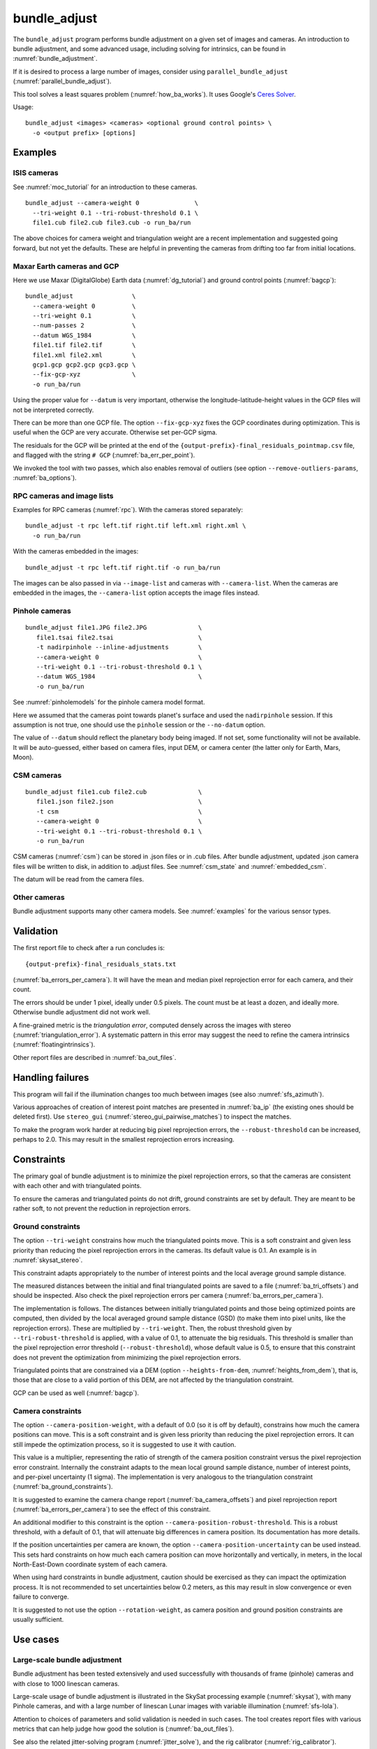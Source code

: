 .. _bundle_adjust:

bundle_adjust
-------------

The ``bundle_adjust`` program performs bundle adjustment on a given
set of images and cameras. An introduction to bundle adjustment, and
some advanced usage, including solving for intrinsics, can be found in
:numref:`bundle_adjustment`. 

If it is desired to process a large number of images, consider using
``parallel_bundle_adjust`` (:numref:`parallel_bundle_adjust`).

This tool solves a least squares problem (:numref:`how_ba_works`). It
uses Google's `Ceres Solver <http://ceres-solver.org/>`_.

Usage::

     bundle_adjust <images> <cameras> <optional ground control points> \
       -o <output prefix> [options]

.. _ba_examples:

Examples
~~~~~~~~

ISIS cameras 
^^^^^^^^^^^^

See :numref:`moc_tutorial` for an introduction to these cameras.

::

     bundle_adjust --camera-weight 0               \
       --tri-weight 0.1 --tri-robust-threshold 0.1 \
       file1.cub file2.cub file3.cub -o run_ba/run

The above choices for camera weight and triangulation weight are a recent
implementation and suggested going forward, but not yet the defaults. These are
helpful in preventing the cameras from drifting too far from initial locations.

.. _maxar_gcp:

Maxar Earth cameras and GCP
^^^^^^^^^^^^^^^^^^^^^^^^^^^

Here we use Maxar (DigitalGlobe) Earth data (:numref:`dg_tutorial`) and ground
control points (:numref:`bagcp`)::

    bundle_adjust                \
      --camera-weight 0          \
      --tri-weight 0.1           \
      --num-passes 2             \
      --datum WGS_1984           \
      file1.tif file2.tif        \
      file1.xml file2.xml        \
      gcp1.gcp gcp2.gcp gcp3.gcp \
      --fix-gcp-xyz              \
      -o run_ba/run 

Using the proper value for ``--datum`` is very important, otherwise the
longitude-latitude-height values in the GCP files will not be interpreted
correctly.

There can be more than one GCP file. The option ``--fix-gcp-xyz`` fixes the GCP
coordinates during optimization. This is useful when the GCP are very accurate.
Otherwise set per-GCP sigma.

The residuals for the GCP will be printed at the end of the
``{output-prefix}-final_residuals_pointmap.csv`` file,
and flagged with the string ``# GCP`` (:numref:`ba_err_per_point`).

We invoked the tool with two passes, which also enables removal
of outliers (see option ``--remove-outliers-params``, :numref:`ba_options`).

RPC cameras and image lists
^^^^^^^^^^^^^^^^^^^^^^^^^^^

Examples for RPC cameras (:numref:`rpc`). With the cameras stored separately::

    bundle_adjust -t rpc left.tif right.tif left.xml right.xml \
      -o run_ba/run

With the cameras embedded in the images::

    bundle_adjust -t rpc left.tif right.tif -o run_ba/run

The images can be also passed in via ``--image-list`` and cameras with 
``--camera-list``. When the cameras are embedded in the images, the
``--camera-list`` option accepts the image files instead.

Pinhole cameras
^^^^^^^^^^^^^^^

::

     bundle_adjust file1.JPG file2.JPG              \
        file1.tsai file2.tsai                       \
        -t nadirpinhole --inline-adjustments        \
        --camera-weight 0                           \
        --tri-weight 0.1 --tri-robust-threshold 0.1 \
        --datum WGS_1984                            \
        -o run_ba/run

See :numref:`pinholemodels` for the pinhole camera model format.

Here we assumed that the cameras point towards planet's surface and used the
``nadirpinhole`` session. If this assumption is not true, one should use the
``pinhole`` session or the ``--no-datum`` option.

The value of ``--datum`` should reflect the planetary body being imaged. If not
set, some functionality will not be available. It will be auto-guessed, either
based on camera files, input DEM, or camera center (the latter only for Earth,
Mars, Moon).

CSM cameras
^^^^^^^^^^^

::

     bundle_adjust file1.cub file2.cub              \
        file1.json file2.json                       \
        -t csm                                      \
        --camera-weight 0                           \
        --tri-weight 0.1 --tri-robust-threshold 0.1 \
        -o run_ba/run

CSM cameras (:numref:`csm`) can be stored in .json files or in .cub files. After
bundle adjustment, updated .json camera files will be written to disk, in
addition to .adjust files. See :numref:`csm_state` and :numref:`embedded_csm`.

The datum will be read from the camera files.

Other cameras
^^^^^^^^^^^^^

Bundle adjustment supports many other camera models. See :numref:`examples`
for the various sensor types.

.. _ba_validation:

Validation
~~~~~~~~~~

The first report file to check after a run concludes is::

    {output-prefix}-final_residuals_stats.txt

(:numref:`ba_errors_per_camera`). It will have the mean and median pixel
reprojection error for each camera, and their count.

The errors should be under 1 pixel, ideally under 0.5 pixels. The count must
be at least a dozen, and ideally more. Otherwise bundle adjustment did
not work well. 

A fine-grained metric is the *triangulation error*, computed densely across the
images with stereo (:numref:`triangulation_error`). A systematic pattern in this
error may suggest the need to refine the camera intrinsics
(:numref:`floatingintrinsics`).

Other report files are described in :numref:`ba_out_files`.

Handling failures
~~~~~~~~~~~~~~~~~

This program will fail if the illumination changes too much between images (see
also :numref:`sfs_azimuth`).

Various approaches of creation of interest point matches are presented in 
:numref:`ba_ip` (the existing ones should be deleted first). Use ``stereo_gui``
(:numref:`stereo_gui_pairwise_matches`) to inspect the matches.

To make the program work harder at reducing big pixel reprojection errors, the
``--robust-threshold`` can be increased, perhaps to 2.0. This may result in the 
smallest reprojection errors increasing. 

.. _ba_constraints:

Constraints
~~~~~~~~~~~

The primary goal of bundle adjustment is to minimize the pixel reprojection
errors, so that the cameras are consistent with each other and with triangulated
points. 

To ensure the cameras and triangulated points do not drift, ground constraints
are set by default. They are meant to be rather soft, to not prevent the
reduction in reprojection errors.

.. _ba_ground_constraints:

Ground constraints
^^^^^^^^^^^^^^^^^^

The option ``--tri-weight`` constrains how much the triangulated points move.
This is a soft constraint and given less priority than reducing the pixel
reprojection errors in the cameras. Its default value is 0.1. An example is in
:numref:`skysat_stereo`.

This constraint adapts appropriately to the number of interest points and the
local average ground sample distance.

The measured distances between the initial and final triangulated points are
saved to a file (:numref:`ba_tri_offsets`) and should be inspected. Also check
the pixel reprojection errors per camera (:numref:`ba_errors_per_camera`).

The implementation is follows. The distances between initially triangulated
points and those being optimized points are computed, then divided by the local
averaged ground sample distance (GSD) (to make them into pixel units, like the
reprojection errors). These are multiplied by ``--tri-weight``. Then, the robust
threshold given by ``--tri-robust-threshold`` is applied, with a value of 0.1,
to attenuate the big residuals. This threshold is smaller than the pixel
reprojection error threshold (``--robust-threshold``), whose default value is
0.5, to ensure that this constraint does not prevent the optimization from
minimizing the pixel reprojection errors.

Triangulated points that are constrained via a DEM (option
``--heights-from-dem``, :numref:`heights_from_dem`), that is, those that are
close to a valid portion of this DEM, are not affected by the triangulation
constraint.

GCP can be used as well (:numref:`bagcp`).

.. _ba_cam_constraints:

Camera constraints
^^^^^^^^^^^^^^^^^^

The option ``--camera-position-weight``, with a  default of 0.0 (so it is off by
default), constrains how much the camera positions can move. This is a soft
constraint and is given less priority than reducing the pixel reprojection
errors. It can still impede the optimization process, so it is suggested to
use it with caution.

This value is a multiplier, representing the ratio of strength of the camera
position constraint versus the pixel reprojection error constraint. Internally
the constraint adapts to the mean local ground sample distance, number of
interest points, and per-pixel uncertainty (1 sigma). The implementation is very
analogous to the triangulation constraint (:numref:`ba_ground_constraints`).

It is suggested to examine the camera change report
(:numref:`ba_camera_offsets`) and pixel reprojection report
(:numref:`ba_errors_per_camera`) to see the effect of this constraint. 

An additional modifier to this constraint is the option
``--camera-position-robust-threshold``. This is a robust threshold, with a
default of 0.1, that will attenuate big differences in camera position. Its
documentation has more details. 
 
If the position uncertainties per camera are known, the option
``--camera-position-uncertainty`` can be used instead. This sets hard
constraints on how much each camera position can move horizontally and
vertically, in meters, in the local North-East-Down coordinate system of each
camera. 

When using hard constraints in bundle adjustment, caution should be exercised as
they can impact the optimization process. It is not recommended to set
uncertainties below 0.2 meters, as this may result in slow convergence or even
failure to converge.

It is suggested to not use the option ``--rotation-weight``, as camera position
and ground position constraints are usually sufficient.

Use cases
~~~~~~~~~

Large-scale bundle adjustment
^^^^^^^^^^^^^^^^^^^^^^^^^^^^^

Bundle adjustment has been tested extensively and used successfully with
thousands of frame (pinhole) cameras and with close to 1000 linescan cameras. 

Large-scale usage of bundle adjustment is illustrated in the SkySat
processing example (:numref:`skysat`), with many Pinhole cameras, and
with a large number of linescan Lunar images with variable illumination
(:numref:`sfs-lola`). 

Attention to choices of parameters and solid validation is needed in
such cases. The tool creates report files with various metrics
that can help judge how good the solution is (:numref:`ba_out_files`).

See also the related jitter-solving program (:numref:`jitter_solve`),
and the rig calibrator (:numref:`rig_calibrator`).

Solving for intrinsics
^^^^^^^^^^^^^^^^^^^^^^

See :numref:`bundle_adjustment` for how to solve for intrinsics. In particular,
see :numref:`kaguya_ba` for the case when there exist several
sensors, each with its own intrinsics parameters.

.. _ba_ip:

Well-distributed interest points
^^^^^^^^^^^^^^^^^^^^^^^^^^^^^^^^

When different parts of the image have different properties, such as rock vs snow,
additional work may be needed to ensure interest points are created somewhat
uniformly. For that, use the option ``--matches-per-tile``::

    bundle_adjust image1.tif image2.tif       \
        image1.tsai image2.tsai               \
        --ip-per-tile 300                     \
        --matches-per-tile 100                \
        --max-pairwise-matches 20000          \
        --camera-weight 0 --tri-weight 0.1    \
        --remove-outliers-params '75 3 10 10' \
        -o run_ba/run 

For very large images, the number of interest points and matches per tile (whose
size is 1024 pixels on the side) should be decreased from the above. 

If the images have very different perspectives, it is suggested to create the
interest points based on mapprojected images (:numref:`mapip`.)

Uniformly distributed interest points can be produced from stereo disparity.

See :numref:`custom_ip` for more details.

Controlling where interest points are placed
^^^^^^^^^^^^^^^^^^^^^^^^^^^^^^^^^^^^^^^^^^^^

A custom image or mask can be used to define a region where interest points
are created (:numref:`limit_ip`). 

Using mapprojected images
^^^^^^^^^^^^^^^^^^^^^^^^^

For images that have very large variation in elevation, it is suggested to use
bundle adjustment with the option ``--mapprojected-data`` for creating interest
point matches. An example is given in :numref:`mapip`.

Use of the results
~~~~~~~~~~~~~~~~~~

This program will write the adjustments to the cameras as ``*.adjust``
files starting with the specified output prefix
(:numref:`adjust_files`). In order for ``stereo`` to use the adjusted
cameras, it should be passed this output prefix via the option
``--bundle-adjust-prefix``. For example::

     stereo file1.cub file2.cub run_stereo/run \
       --bundle-adjust-prefix run_ba/run

The same option can be used with mapprojection (this example has the
cameras in .xml format)::

     mapproject input-DEM.tif image.tif camera.xml mapped_image.tif \
       --bundle-adjust-prefix run_ba/run

If the ``--inline-adjustments`` option is used, no separate adjustments
will be written, rather, the tool will save to disk copies of the input
cameras with adjustments already applied to them. These output cameras
can then be passed directly to stereo::

     stereo file1.JPG file2.JPG run_ba/run-file1.tsai \
       run_ba/run-file2.tsai run_stereo/run

When cameras are of CSM type (:numref:`csm`), self-contained optimized cameras
will be written to disk (:numref:`csm_state`). These can also be appended to the
.cub files (:numref:`embedded_csm`).

Camera adjustments and applying a transform
~~~~~~~~~~~~~~~~~~~~~~~~~~~~~~~~~~~~~~~~~~~

The ``bundle_adjust`` program can read camera adjustments from a previous run,
via ``--input-adjustments-prefix string``. Their format is described in
:numref:`adjust_files`. 

It can also apply to the input cameras a transform as output by ``pc_align``,
via ``--initial-transform string``. This is useful if a DEM produced by ASP was
aligned to a ground truth, and it is desired to apply the same alignment to the
cameras that were used to create that DEM. 

The initial transform can have a rotation, translation, and scale, and it is
applied after the input adjustments are read, if those are present. An example
is shown in (:numref:`ba_pc_align`). 

.. _how_ba_works:

How bundle adjustment works
~~~~~~~~~~~~~~~~~~~~~~~~~~~

Features are matched across images. Rays are cast though matching
features using the cameras, and triangulation happens, creating
points on the ground. More than two rays can meet at one triangulated
point, if a feature was successfully identified in more than two
images. The triangulated point is projected back in the cameras. The
sum of squares of differences (also called residuals) between the
pixel coordinates of the features and the locations where the
projections in the cameras occur is minimized. To not let outliers
dominate, a robust "loss" function is applied to each error term to
attenuate the residuals if they are too big. 
See the `Google Ceres <http://ceres-solver.org/nnls_modeling.html>`_
documentation on robust cost functions.

The option ``--cost-function`` controls the type of loss function, and
``--robust-threshold`` option is used to decide at which value of the
residuals the attenuation starts to work. The option
``--min-triangulation-angle`` is used to eliminate triangulated points
for which all the rays converging to it are too close to being
parallel. Such rays make the problem less well-behaved. The option
``--remove-outliers-params`` is used to filter outliers if more than
one optimization pass is used. See :numref:`ba_options` for more
options. See :numref:`bundle_adjustment` for a longer explanation.

The variables of optimization are the camera positions and orientations, and the
triangulated points on the ground. The intrinsics can be optimized as well,
either as a single set for all cameras or individually
(:numref:`floatingintrinsics`), or per group of cameras (:numref:`kaguya_ba`).

Triangulated points can be constrained via ``--tri-weight``
(:numref:`ba_ground_constraints`) or ``--heights-from-dem``
(:numref:`heights_from_dem`). The camera positions can be constrained as well
(:numref:`ba_cam_constraints`).

Ground control points can be employed to incorporate measurements as part of the
constraints (:numref:`bagcp`).

.. _bagcp:

Ground control points
~~~~~~~~~~~~~~~~~~~~~

Ground control points consist of known points on the ground, together with their
pixel locations in one or more images. Their use is to refine, initialize, or
transform to desired coordinates the camera poses (:numref:`ba_use_gcp`).

GCP can be created with ``stereo_gui`` (:numref:`creatinggcp`), ``gcp_gen``
(:numref:`gcp_gen`),  and ``dem2gcp`` (:numref:`dem2gcp`).

File format
^^^^^^^^^^^

A GCP file must end with a ``.gcp`` extension, and contain one ground
control point per line. Each line must have the following fields:

-  ground control point id (integer)

-  latitude (in degrees)

-  longitude (in degrees)

-  height above datum (in meters), with the datum itself specified
   separately, via ``--datum``

-  :math:`x, y, z` standard deviations (*sigma* values, three positive floating
   point numbers, smaller values suggest more reliable measurements, measured in
   meters)

On the same line, for each image in which the ground control point is
visible there should be:

-  image file name

-  column index in image (float, starting from 0)

-  row index in image (float, starting from 0)

-  column and row standard deviations (also called *sigma* values, two positive
   floating point numbers, smaller values suggest more reliable measurements, in
   units of pixel)

The fields can be separated by spaces or commas. Here is a sample
representation of a ground control point measurement::

   5 23.7 160.1 427.1 1.0 1.0 1.0 image1.tif 124.5 19.7 1.0 1.0 image2.tif 254.3 73.9 1.0 1.0

.. _ba_use_gcp:

Uses of GCP
^^^^^^^^^^^

One or more ``.gcp`` files can be passed to ``bundle_adjust`` as shown in
:numref:`ba_examples`, together with one or more images and cameras, to refine the
camera poses.  The option ``--datum`` must be set correctly to interpret the GCP.

GCP can also be employed to initialize the cameras (:numref:`camera_solve_gcp`), or
to transform them as a group, with the ``bundle_adjust`` options
``--transform-cameras-with-shared-gcp`` and ``--transform-cameras-using-gcp``. 
For use with SfM, see :numref:`sfm_world_coords`.

The option ``--fix-gcp-xyz`` fixes the GCP coordinates during optimization. This
is useful when the GCP are very accurate. Otherwise set per-GCP sigma.

The option ``--save-cnet-as-csv`` can be invoked to save the entire control
network in the GCP format, before any optimization. This can be useful for
comparing with any manually created GCP.

When the ``--use-lon-lat-height-gcp-error`` flag is set, the three
standard deviations are interpreted as applying not to :math:`x, y, z`
but to latitude, longitude, and height above datum (in this order).
Hence, if the latitude and longitude are known accurately, while the
height less so, the third standard deviation can be set to something
larger.

See :numref:`ba_out_files` for the output files, including for
more details about reports for GCP files.

Effect on optimization
^^^^^^^^^^^^^^^^^^^^^^

Each ground control point will result in the following terms being
added to the cost function:

.. math::

    \frac{(x-x_0)^2}{\sigma_x^2} + \frac{(y-y_0)^2}{\sigma_y^2} + \frac{(z-z_0)^2}{\sigma_z^2}

Here, :math:`(x_0, y_0, z_0)` is the input GCP, :math:`(x, y, z)` is its version
being optimized, and the sigma values are the standard deviations from
above. No robust cost function is applied to these error terms (see below). 

Note that the cost function normally contains sums of squares of
pixel differences (:numref:`how_ba_works`), 
while these terms are dimensionless, if the
numerators and denominators are assumed to be in meters. Care should
be taken that these terms not be allowed to dominate the cost function
at the expense of other terms.

The sums of squares of differences between projections into the cameras of the
GCP and the pixel values specified in the GCP file will be added to the bundle
adjustment cost function, with each difference being divided by the
corresponding pixel standard deviation (sigma). To prevent these from dominating
the problem, each such error has a robust cost function applied to it, just as
done for the regular reprojection errors without GCP. See the `Google Ceres
<http://ceres-solver.org/nnls_modeling.html>`_ documentation on robust cost
functions. See also ``--cost-function`` and ``--robust-threshold`` option
descriptions (:numref:`ba_options`).

The GCP pixel reprojection errors will be saved as the last lines of the report
files ending in ``pointmap.csv``. Differences between initial and optimized GCP
will be printed in a report file as well. See :numref:`ba_out_files` for more
details.

To not optimize the GCP, use the option ``--fix-gcp-xyz``.

.. _control_network:

Control network
~~~~~~~~~~~~~~~

.. _ba_match_files:

Match files
^^^^^^^^^^^

By default, ``bundle_adjust`` will create interest point matches between all
pairs of images (see also ``--auto-overlap-params``). These matches are
assembled into a *control network*, in which a triangulated point is associated
with features in two or more images. The match files are saved with the
specified output prefix and a ``.match`` extension. 

The naming convention for the match files is::

    <output prefix>-<image1>__<image2>.match
  
where the image names are without the directory name and extension. Excessively
long image names will be truncated.

These files can be used later by other ``bundle_adjust`` invocations, also by
``parallel_stereo`` and ``jitter_solve``, with the options
``--match-files-prefix`` and ``--clean-match-files-prefix``
(the latter files should end with ``-clean.match``).

Any such files can be inspected with ``stereo_gui``
(:numref:`stereo_gui_pairwise_matches`).

.. _jigsaw_cnet:

ISIS control network
^^^^^^^^^^^^^^^^^^^^

This program can read and write the ISIS binary control network format,
if invoked with the option ``--isis-cnet filename.net``. This format makes it 
possible to handle a very large number of control points. 

In this case, ``bundle_adjust`` will also write an updated version of this file,
with the name ``<output prefix>.net`` (instead of match files). 

If GCP are provided via a .gcp file (:numref:`bagcp`), these will be added to
the optimization and to the output ISIS control network file.

To have different formats for the input and output control networks, use the
option ``--output-cnet-type``. 

The ``stereo_gui`` program (:numref:`stereo_gui_isis_cnet`) can visualize
such a control network file. 

See :numref:`jigsaw_cnet_details` for more technical details. See also ASP's
``jigsaw`` tutorial (:numref:`jigsaw`).

.. _ba_nvm:

NVM format
^^^^^^^^^^

The ``bundle_adjust`` program can read and write the `VisualSfM NVM format
<http://ccwu.me/vsfm/doc.html#nvm>`_ for a control network. This helps in
interfacing with ``rig_calibrator`` (:numref:`rc_bundle_adjust`) and
``theia_sfm`` (:numref:`theia_sfm`). Usage::

    bundle_adjust --nvm input.nvm \
      --image-list images.txt     \
      --camera-list cameras.txt   \
      --inline-adjustments        \
      -o ba/run

This will write the file ``ba/run.nvm`` having the inlier interest point matches.

The NVM file assumes that the interest points are shifted relative to the optical
center of each camera. The optical centers are kept in a separate file ending with
``_offsets.txt``.

The NVM format can be used with any cameras supported by ASP. To export to this
format, use ``--output-cnet-type nvm``. Unless this option is explicitly set,
the output format is the same as the input format.

If the cameras are of Pinhole (:numref:`pinholemodels`) or CSM Frame
(:numref:`csm_frame`) type, the camera poses will be read from the NVM file as
well, and the optimized poses will be saved to such a file, unless invoked with
``--no-poses-from-nvm``. The optical centers will be read and written as well. The
input cameras must still be provided as above, however, so that the intrinsics
can be read. With the option ``--inline-adjustments``, the updated Pinhole
camera files will be written separately as well.

For all other types, no camera pose information will be read or written to the
NVM file, and the optical centers will be set to half the image dimensions.

.. _ba_out_files:

Output files
~~~~~~~~~~~~

.. _ba_errors_per_camera:

Reprojection errors per camera
^^^^^^^^^^^^^^^^^^^^^^^^^^^^^^

The initial and final mean and median pixel reprojection error (distance from
each interest point and camera projection of the triangulated point) for each
camera, and their count, are written to::

  {output-prefix}-initial_residuals_stats.txt
  {output-prefix}-final_residuals_stats.txt
 
It is very important to ensure all cameras have a small reprojection error,
ideally under 1 pixel, as otherwise this means that the cameras are not
well-registered to each other, or that systematic effects exist, such as
uncorrected lens distortion.

See :numref:`ba_mapproj_dem` for an analogous report at the ground level
and :numref:`ba_err_per_point` for finer-grained reporting.

.. _ba_camera_offsets:

Camera position changes
^^^^^^^^^^^^^^^^^^^^^^^

If the ``--datum`` option is specified or auto-guessed based on images
and cameras, the file::

    {output-prefix}-camera_offsets.txt

will be written. It will have, for each camera, the horizontal and vertical
component of the difference in camera center before and after optimization, in
meters. This is after applying any initial adjustments or transform to the
cameras (:numref:`ba_pc_align`). The local North-East-Down coordinate system of
each camera determines the horizontal and vertical components.

This file is useful for understanding how far cameras may move and can help with
adding camera constraints (:numref:`ba_cam_constraints`).

For linescan cameras, the camera centers will be for the upper-left image pixel.

.. _ba_tri_offsets:

Changes in triangulated points
^^^^^^^^^^^^^^^^^^^^^^^^^^^^^^

The distance between each initial triangulated point (after applying any
initial adjustments or alignment transform, but before any DEM constraint) and
final triangulated point (after optimization) are computed (in ECEF, in meters).
The mean, median, and count of these distances, per camera, are saved to::

    {output-prefix}-triangulation_offsets.txt

This is helpful in understanding how much the triangulated points move. An
unreasonable amount of movement may suggest imposing stronger constraints on the
triangulated points (:numref:`ba_ground_constraints`).

.. _ba_conv_angle:

Convergence angles
^^^^^^^^^^^^^^^^^^

The convergence angle percentiles for rays emanating from matching 
interest points and intersecting on the ground (:numref:`stereo_pairs`)
are saved to::

    {output-prefix}-convergence_angles.txt

There is one entry for each pair of images having matches.

.. _ba_err_per_point:

Reprojection errors per triangulated point
^^^^^^^^^^^^^^^^^^^^^^^^^^^^^^^^^^^^^^^^^^

If the ``--datum`` option is specified or auto-guessed based on images and
cameras, ``bundle_adjust`` will write the triangulated ground position for every
feature being matched in two or more images, and the mean pixel reprojection
error :numref:`bundle_adjustment`) for each position, before the first and after
the last optimization pass, in geodetic coordinates. The files are named

::

     {output-prefix}-initial_residuals_pointmap.csv
     {output-prefix}-final_residuals_pointmap.csv

Here is a sample file::

   # lon, lat, height_above_datum, mean_residual, num_observations
   -55.11690935, -69.34307716, 4.824523817, 0.1141333633, 2

The field ``num_observations`` counts in how many images each
triangulated point is seen.

Such files can be plotted and overlaid with ``stereo_gui``
(:numref:`plot_csv`) to see at which triangulated points the
reprojection errors are large and their geographic locations.

Pixel reprojection errors corresponding to GCP will be printed at the end of
these files and flagged with the string ``# GCP``. 

During the optimization the pixel differences are divided by pixel sigma.
This is undone when the pixel reprojection errors are later computed.

The command::

    geodiff --absolute --csv-format '1:lon 2:lat 3:height_above_datum' \
      {output-prefix}-final_residuals_pointmap.csv dem.tif

(:numref:`geodiff`) can be called to evaluate how well the residuals
agree with a given DEM. That can be especially useful if bundle
adjustment was invoked with the ``--heights-from-dem`` option.

One can also invoke ``point2dem`` with the above ``--csv-format``
option to grid these files to create a coarse DEM (also for the
error residuals).

The final triangulated positions can be used for alignment with
``pc_align`` (:numref:`pc_align`). Then, use
``--min-triangulation-angle 10.0`` with bundle adjustment or some
other higher value, to filter out unreliable triangulated points.
(This still allows, for example, to have a triangulated point
obtained by the intersection of three rays, with some
of those rays having an angle of at least this while some a much
smaller angle.)

GCP report
^^^^^^^^^^

If GCP are present, the file ``{output-prefix}-gcp_report.txt`` will be saved to
disk, having the initial and optimized GCP coordinates, and their difference,
both in ECEF and longitude-latitude-height above datum. 

The reprojection error file may be more helpful than this GCP report file
(:numref:`ba_err_per_point`). The GCP are flagged with the string ``# GCP`` at
the end of that file.

.. _ba_out_cams:

Image and camera lists
^^^^^^^^^^^^^^^^^^^^^^

The list of input images will be saved to::

    {output-prefix}-image_list.txt

The list of optimized cameras (such as for CSM or with the option
``--inline-adjustments``) will be saved to::

    {output-prefix}-camera_list.txt

If only ``.adjust`` files are saved, these will be in the list instead.

This is convenient because both ``bundle_adjust`` and ``jitter_solve`` can read
such lists with the ``--image-list`` and ``--camera-list`` options (but not if
``.adjust`` files are saved).

.. _ba_error_propagation:

Error propagation
^^^^^^^^^^^^^^^^^

When the option ``--propagate-errors`` is specified, propagate the errors
(uncertainties) from the input cameras to the triangulated point for each pair
of inlier interest point matches. The produced uncertainties will be separated
into horizontal and vertical components relative to the datum. Statistical
measures will be produced for each pair of images.

The same logic as in stereo triangulation is used (:numref:`error_propagation`),
but for the sparse set of interest point matches rather than for the dense image
disparity. Since the produced uncertainties depend only weakly on the
triangulated surface, computing them for a sparse set of features, and
summarizing the statistics, as done here, is usually sufficient.

Specify ``--horizontal-stddev`` (a single value for all cameras, measured in
meters), to use this as the input camera ground horizontal uncertainty.
Otherwise, as in the above-mentioned section, the input errors will be read from
camera files, if available.

The produced errors are saved to the file::

    {output-prefix}-triangulation_uncertainty.txt

This file will have, for each image pair having matches, the median horizontal
and vertical components of the triangulation uncertainties, the mean of each
type of uncertainty, the standard deviations, and number of samples used
(usually the same as the number of inliner interest points). All errors are in
meters.

This operation will use the cameras after bundle adjustment. Invoke with
``--num-iterations 0`` for the original cameras.

It is instructive to compare these with their dense counterparts, as produced
by ``point2dem``.

.. _ba_cam_pose:

Camera positions and orientations
^^^^^^^^^^^^^^^^^^^^^^^^^^^^^^^^^

If the cameras are Pinhole and a datum exists, the camera names,
camera centers (in meters, in ECEF coordinates), as well as
the rotations from each camera to world North-East-Down
(NED) coordinates at the camera center are saved to::

     {output-prefix}-initial-cameras.csv
     {output-prefix}-final-cameras.csv

(before and after optimization; in either case, after any initial
transform and/or adjustments are applied). These are useful for
analysis when the number of cameras is large and the images are
acquired in quick succession (such as for SkySat data,
:numref:`skysat`). Note that such a rotation determines a camera's
orientation in NED coordinates. A conversion to geodetic coordinates
for the position and to Euler angles for the orientation may help
with this data's interpretation.
     
.. _ba_mapproj_dem:

Registration errors on the ground
^^^^^^^^^^^^^^^^^^^^^^^^^^^^^^^^^

If the option ``--mapproj-dem`` (with a DEM file as a value) is
specified, each pair of interest point matches (after bundle
adjustment and outlier removal) will be projected onto this DEM, and
the midpoint location and distance between these points will be
found. 

The file::

    {output-prefix}-mapproj_match_offset_stats.txt

will have the percentiles (25%, 50%, 75%, 85%, 95%) of these distances for
each image against the rest, and for each pair of images, in units of
meter.

Ideally these distances should all be well under 1 GSD if the mapprojected
images agree perfectly. This makes it easy to see which camera images are
misregistered.

This is an advanced metric that is only helpful if the images and DEM are known
to be very well-aligned, while the DEM is very accurate. Consider inspecting
first the files mentioned earlier in :numref:`ba_out_files`.

The full report will be saved to::


    {output-prefix}-mapproj_match_offsets.txt

having the longitude, latitude, and height above datum of the
midpoint, and the above-mentioned distance between these projections
(in meters).

This file is very analogous to the ``pointmap.csv`` file, except that
these errors are measured on the ground in meters, and not in the cameras
in pixels. This file can be displayed and colorized in ``stereo_gui``
as a scatterplot (:numref:`plot_csv`).

.. _adjust_files:

Format of .adjust files
~~~~~~~~~~~~~~~~~~~~~~~

Unless ``bundle_adjust`` is invoked with the ``--inline-adjustments``
option, when it modifies the cameras in-place, it will save the camera
adjustments in ``.adjust`` files using the specified output prefix.
Such a file stores a translation *T* as *x, y, z* (measured in
meters) and a rotation *R* as a quaternion in the order *w, x, y,
z*. The rotation is around the camera center *C* for pixel (0, 0)
(for a linescan camera the camera center depends on the pixel).

Hence, if *P* is a point in ECEF, that is, the world in which the camera
exists, and an adjustment is applied to the camera, projecting *P* 
in the original camera gives the same result as projecting::

    P' = R * (P - C) + C + T

in the adjusted camera. 

Note that currently the camera center *C* is not exposed in the
``.adjust`` file, so external tools cannot recreate this
transform. This will be rectified at a future time.

Adjustments are relative to the initial cameras, so a starting
adjustment has the zero translation and identity rotation (quaternion
1, 0, 0, 0).  Pre-existing adjustments can be specified with
``--input-adjustments-prefix``.

.. _ba_options:

Command-line options
~~~~~~~~~~~~~~~~~~~~

-h, --help
    Display the help message.

-o, --output-prefix <filename>
    Prefix for output filenames.

--cost-function <string (default: Cauchy)>
    Choose a cost function from: Cauchy, PseudoHuber, Huber, L1, L2

--robust-threshold <double (default:0.5)>
    Set the threshold for robust cost functions. Increasing this
    makes the solver focus harder on the larger errors.
    See the `Google Ceres <http://ceres-solver.org/nnls_modeling.html>`_
    documentation on robust cost functions.

--datum <string (default: "")>
    Set the datum. This will override the datum from the input images and also
    ``--t_srs``, ``--semi-major-axis``, and ``--semi-minor-axis``. If not set or
    inferred from the images or camera models, the datum will be auto-guessed
    based on camera centers for Earth, Mars, and Moon. Options:

    - WGS_1984
    - D_MOON (1,737,400 meters)
    - D_MARS (3,396,190 meters)
    - MOLA (3,396,000 meters)
    - NAD83
    - WGS72
    - NAD27
    - Earth (alias for WGS_1984)
    - Mars (alias for D_MARS)
    - Moon (alias for D_MOON)

--semi-major-axis <float (default: 0)>
    Explicitly set the datum semi-major axis in meters.

--semi-minor-axis <float (default: 0)>
    Explicitly set the datum semi-minor axis in meters.

-t, --session-type <string>
    Select the stereo session type to use for processing. Usually
    the program can select this automatically by the file extension, 
    except for xml cameras. See :numref:`ps_options` for
    options.

--min-matches <integer (default: 5)>
    Set the minimum number of matches between images that will be considered.

--max-pairwise-matches <integer (default: 10000)>
    Reduce the number of matches per pair of images to at most this
    number, by selecting a random subset, if needed. This happens
    when setting up the optimization, and before outlier filtering.

--num-iterations <integer (default: 100)>
    Set the maximum number of iterations.

--parameter-tolerance <double (default: 1e-8)>
    Stop when the relative error in the variables being optimized
    is less than this.

--overlap-limit <integer (default: 0)>
    Limit the number of subsequent images to search for matches to
    the current image to this value.  By default try to match all
    images. See also ``--auto-overlap-params``.

--overlap-list <string>
    A file containing a list of image pairs, one pair per line,
    separated by a space, which are expected to overlap. Matches
    are then computed only among the images in each pair.

--auto-overlap-params <string (default: "")>
    Determine which camera images overlap by finding the bounding boxes of their
    ground footprints given the specified DEM, expanding them by a given
    percentage, and see if those intersect. A higher percentage should be used
    when there is more uncertainty about the input camera poses. Example:
    'dem.tif 15'. Using this with ``--mapprojected-data`` will restrict the
    matching only on the overlap regions (expanded by this percentage).

--auto-overlap-buffer <double (default: not set)>
    Try to automatically determine which images overlap. Used only if
    this option is explicitly set. Only supports Worldview style XML
    camera files. The lon-lat footprints of the cameras are expanded
    outwards on all sides by this value (in degrees), before checking
    if they intersect.

--match-first-to-last
    Match the first several images to last several images by extending
    the logic of ``--overlap-limit`` past the last image to the earliest
    ones.

--tri-weight <double (default: 0.1)>
    The weight to give to the constraint that optimized triangulated points stay
    close to original triangulated points. A positive value will help ensure the
    cameras do not move too far, but a large value may prevent convergence. It
    is suggested to use here 0.1 to 0.5. This will be divided by ground sample
    distance (GSD) to convert this constraint to pixel units, since the
    reprojection errors are in pixels. See also ``--tri-robust-threshold``. Does
    not apply to GCP or points constrained by a DEM.
    
--tri-robust-threshold <double (default: 0.1)>
    The robust threshold to attenuate large differences between initial and
    optimized triangulation points, after multiplying them by ``--tri-weight``
    and dividing by GSD. This is less than ``--robust-threshold``, as the
    primary goal is to reduce pixel reprojection errors, even if that results in
    big differences in the triangulated points. It is suggested to not modify
    this value, and adjust instead ``--tri-weight``.

--camera-position-weight <double (default: 0.0)>
    A soft constraint to keep the camera positions close to the original values.
    It is meant to prevent a wholesale shift of the cameras. It can impede 
    the reduction in reprojection errors. It adjusts to the ground sample
    distance and the number of interest points in the images. The computed
    discrepancy is attenuated with ``--camera-position-robust-threshold``. See
    ``--camera-position-uncertainty`` for a hard constraint.
 
--camera-position-robust-threshold <double (default: 0.1)>
    The robust threshold to attenuate large discrepancies between initial and
    optimized camera positions with the option ``--camera-position-weight``.
    This is less than ``--robust-threshold``, as the primary goal is to reduce
    pixel reprojection errors, even if that results in big differences in the
    camera positions. It is suggested to not modify this value, and adjust
    instead ``--camera-position-weight``.
       
--rotation-weight <double (default: 0.0)>
    A higher weight will penalize more camera rotation deviations from the
    original configuration.  This adds to the cost function
    the per-coordinate differences between initial and optimized
    normalized camera quaternions, multiplied by this weight, and then
    squared. No robust threshold is used to attenuate this term.

--camera-weight <double (default: 0.0)>
    The weight to give to the constraint that the camera positions/orientations
    stay close to the original values. A higher weight means that the values will
    change less. This option is deprecated. Use instead ``--camera-position-weight``
    and ``--tri-weight``.
        
--ip-per-tile <integer (default: unspecified)>
    How many interest points to detect in each :math:`1024^2` image
    tile (default: automatic determination). This is before matching. 
    Not all interest points will have a match. See also ``--matches-per-tile``.

--ip-per-image <integer>
    How many interest points to detect in each image (default:
    automatic determination). It is overridden by ``--ip-per-tile`` if
    provided.

--ip-detect-method <integer (default: 0)>
    Choose an interest point detection method from: 0 = OBAloG
    (:cite:`jakkula2010efficient`), 1 = SIFT (from OpenCV), 2 = ORB (from
    OpenCV). The SIFT method, unlike OBALoG, produces interest points that are
    accurate to subpixel level. See also :numref:`custom_ip`.

--matches-per-tile <int (default: unspecified)>
    How many interest point matches to compute in each image tile (of size
    normally :math:`1024^2` pixels). Use a value of ``--ip-per-tile`` a few
    times larger than this. See an example in :numref:`ba_examples`. See also
    ``--matches-per-tile-params``.

--matches-per-tile-params <int int (default: 1024 1280)>
    To be used with ``--matches-per-tile``. The first value is the image tile
    size for both images. A larger second value allows each right tile to
    further expand to this size, resulting in the tiles overlapping. This may be
    needed if the homography alignment between these images is not great, as
    this transform is used to pair up left and right image tiles.

--inline-adjustments
    If this is set, and the input cameras are of the pinhole or
    panoramic type, apply the adjustments directly to the cameras,
    rather than saving them separately as .adjust files.

--input-adjustments-prefix <string (default: "")>
    Prefix to read initial adjustments from, written by a previous
    invocation of this program.

--isis-cnet <string (default: "")>
    Read a control network having interest point matches from this binary file
    in the ISIS control network format. This can be used with any images and
    cameras supported by ASP. See also ``--output-cnet-type``.

--nvm <string (default: "")>
    Read a control network having interest point matches from this file in the
    NVM format. This can be used with any images and cameras supported by ASP.
    For Pinhole or CSM frame cameras, the (optimized) camera poses will be
    read from / written to NVM as well (:numref:`ba_nvm`). See also
    ``--output-cnet-type``, ``--no-poses-from-nvm``.

--output-cnet-type <string (default: "")>
    The format in which to save the control network of interest point matches.
    Options: ``match-files`` (match files in ASP's format), ``isis-cnet`` (ISIS
    jigsaw format), ``nvm`` (plain text VisualSfM NVM format). If not set, the same
    format as for the input is used.

--no-poses-from-nvm
    Do not read the camera poses from the NVM file or write them to such a file.
    Applicable only with the option ``--nvm`` and Pinhole camera models.
    
--initial-transform <string>
    Before optimizing the cameras, apply to them the 4 |times| 4 rotation
    + translation transform from this file. The transform is in
    respect to the planet center, such as written by pc_align's
    source-to-reference or reference-to-source alignment transform.
    Set the number of iterations to 0 to stop at this step. If
    ``--input-adjustments-prefix`` is specified, the transform gets
    applied after the adjustments are read.

--fixed-camera-indices <string>
    A list of indices, in quotes and starting from 0, with space
    as separator, corresponding to cameras to keep fixed during the
    optimization process.

--fixed-image-list
    A file having a list of images (separated by spaces or newlines)
    whose cameras should be fixed during optimization. 

--fix-gcp-xyz
    If the GCP are highly accurate, use this option to not float
    them during the optimization.

--use-lon-lat-height-gcp-error
    When having GCP (or a DEM constraint), constrain the triangulated points in the
    longitude, latitude, and height space, instead of ECEF. The standard deviations
    in the GCP file (or DEM uncertainty) are applied accordingly.

--solve-intrinsics
    Optimize intrinsic camera parameters. Only used for pinhole,
    optical bar, and CSM (frame and linescan) cameras. This implies 
    ``--inline-adjustments``.

--intrinsics-to-float <string (default: "")>
    If solving for intrinsics and is desired to float only a few of them,
    specify here, in quotes, one or more of: ``focal_length``,
    ``optical_center``, ``other_intrinsics`` (same as ``distiortion``). Not
    specifying anything will float all of them. Also can specify ``all`` or
    ``none``. See :numref:`ba_frame_linescan` for controlling these per
    each group of cameras sharing a sensor.

--intrinsics-to-share <string (default: "")>
    If solving for intrinsics and desired to share only a few of them across all
    cameras, specify here, in quotes, one or more of: ``focal_length``,
    ``optical_center``, ``other_intrinsics`` (same as ``distiortion``). By
    default all of the intrinsics are shared, so to not share any of them pass
    in an empty string. Also can specify as ``all`` or ``none``. If sharing
    intrinsics per sensor, this option is ignored, as then the sharing is more
    fine-grained (:numref:`kaguya_ba`).

--intrinsics-limits <arg>
    Set a string in quotes that contains min max ratio pairs for intrinsic
    parameters. For example, "0.8 1.2" limits the parameter to changing by no
    more than 20 percent. The first pair is for focal length, the next two are
    for the center pixel, and the remaining pairs are for other intrinsic
    parameters. If too many pairs are passed in the program will throw an
    exception and print the number of intrinsic parameters the cameras use.
    Cameras adjust all of the parameters in the order they are specified in the
    camera model unless it is specified otherwise in :numref:`pinholemodels`.
    Setting limits can greatly slow down the solver.

--num-passes <integer (default: 2)>
    How many passes of bundle adjustment to do, with given number
    of iterations in each pass. For more than one pass, outliers will
    be removed between passes using ``--remove-outliers-params``, 
    and re-optimization will take place. Residual files and a copy of
    the match files with the outliers removed (``*-clean.match``) will
    be written to disk.

--num-random-passes <integer (default: 0)>
    After performing the normal bundle adjustment passes, do this
    many more passes using the same matches but adding random offsets
    to the initial parameter values with the goal of avoiding local
    minima that the optimizer may be getting stuck in. Only the
    results for the optimization pass with the lowest error are
    kept.

--remove-outliers-params <'pct factor err1 err2' (default: '75.0 3.0 5.0 8.0')>
    Outlier removal based on percentage, when more than one bundle
    adjustment pass is used.  Triangulated points (that are not
    GCP) with reprojection error in pixels larger than: 
    *min(max(<pct>-th percentile \* <factor>, <err1>), <err2>)*
    will be removed as outliers.  Hence, never remove errors smaller
    than *<err1>* but always remove those bigger than *<err2>*. Specify as
    a list in quotes. Also remove outliers based on distribution
    of interest point matches and triangulated points.

--elevation-limit <min max>
    Remove as outliers interest points (that are not GCP) for which
    the elevation of the triangulated position (after cameras are
    optimized) is outside of this range. Specify as two values.

--lon-lat-limit <min_lon min_lat max_lon max_lat>
    Remove as outliers interest points (that are not GCP) for which
    the longitude and latitude of the triangulated position (after
    cameras are optimized) are outside of this range.  Specify as
    four values.

--reference-terrain-weight <double (default: 1)>
    How much weight to give to the cost function terms involving
    the reference terrain.

--heights-from-dem <string (default: "")>
    Assuming the cameras have already been bundle-adjusted and aligned to a
    known DEM, constrain the triangulated points to be close to the DEM. See
    also ``--heights-from-dem-uncertainty`` and :numref:`heights_from_dem`.

--heights-from-dem-uncertainty <double (default: 10.0)>
    The DEM uncertainty (1 sigma, in meters). A smaller value constrains more the
    triangulated points to the DEM specified via ``--heights-from-dem``.

--heights-from-dem-robust-threshold <double (default: 0.1)> 
    The robust threshold to use keep the triangulated points close to the DEM if
    specified via ``--heights-from-dem``. This is applied after the point
    differences are divided by ``--heights-from-dem-uncertainty``. It will
    attenuate large height difference outliers. It is suggested to not modify
    this value, and adjust instead ``--heights-from-dem-uncertainty``.

--mapproj-dem <string (default: "")>
    If specified, mapproject every pair of matched interest points
    onto this DEM and compute their distance, then percentiles of such
    distances for each image pair and for each image vs the
    rest. This is done after bundle adjustment and outlier removal.
    Measured in meters. See :numref:`ba_mapproj_dem` for more details.

--csv-format <string>
    Specify the format of input CSV files as a list of entries
    column_index:column_type (indices start from 1).  Examples:
    ``1:x 2:y 3:z`` (a Cartesian coordinate system with origin at
    planet center is assumed, with the units being in meters),
    ``5:lon 6:lat 7:radius_m`` (longitude and latitude are in degrees,
    the radius is measured in meters from planet center), 
    ``3:lat 2:lon 1:height_above_datum``,
    ``1:easting 2:northing 3:height_above_datum``
    (need to set ``--csv-proj4``; the height above datum is in
    meters).  Can also use radius_km for column_type, when it is
    again measured from planet center.

--csv-proj4 <string>
    The PROJ.4 string to use to interpret the entries in input CSV
    files, if those files contain Easting and Northing fields.

--update-isis-cubes-with-csm-state
    Save the model state of optimized CSM cameras as part of the .cub
    files. Any prior version and any SPICE data will be deleted.
    Mapprojected images obtained with prior version of the cameras
    must no longer be used in stereo.
        
--min-triangulation-angle <degrees (default: 0.1)>
    Filter as outlier any triangulation point for which all rays converging to
    it have an angle less than this (measured in degrees). This happens on
    loading the match files and after each optimization pass. This should be used
    cautiously with very uncertain input cameras.

--ip-triangulation-max-error <float>
    When matching IP, filter out any pairs with a triangulation
    error higher than this.

--forced-triangulation-distance <meters>
    When triangulation fails, for example, when input cameras are inaccurate or
    the triangulation angle is too small, artificially create a triangulation
    point this far ahead of the camera, in units of meters. Some of these may
    later be filtered as outliers. Can also set a very small value for
    ``--min-triangulation-angle`` in this case.

--ip-num-ransac-iterations <iterations (default: 1000)>
    How many RANSAC iterations to do in interest point matching.

--save-cnet-as-csv
    Save the initial control network containing all interest points in the
    format used by ground control points, so it can be inspected
    (:numref:`stereo_gui_vwip_gcp`). The triangulated points are before
    optimization.

--camera-positions <filename>
    CSV file containing estimated position of each camera, in ECEF
    coordinates. For this to work well the camera must travel not along linear
    path, as this data will be used to find an alignment transform. Only used
    with the inline-adjustments setting to initialize global camera coordinates.
    If used, the csv-format setting must also be set. The "file" field is
    searched for strings that are found in the input image files to match
    locations to cameras. See :numref:`sfmicebridge` for an example.

--init-camera-using-gcp
    Given an image, a pinhole camera lacking correct position and
    orientation, and a GCP file, find the pinhole camera with given
    intrinsics most consistent with the GCP (:numref:`camera_solve_gcp`).

--transform-cameras-with-shared-gcp
    Given at least 3 GCP, with each seen in at least 2 images,
    find the triangulated positions based on pixels values in the GCP,
    and apply a rotation + translation + scale transform to the entire
    camera system so that the the triangulated points get
    mapped to the ground coordinates in the GCP.

--transform-cameras-using-gcp
    Given a set of GCP, with at least two images having at least three
    GCP each (but with each GCP not shared among the images),
    transform the cameras to ground coordinates. This is not as robust
    as ``--transform-cameras-with-shared-gcp``.

--disable-pinhole-gcp-init
    Do not try to initialize pinhole camera coordinates using provided
    GCP coordinates. This ignored as is now the default. See also:
    ``--init-camera-using-gcp``.

--position-filter-dist <max_dist (default: -1.0)>
    If estimated camera positions are used, this option can be used
    to set a threshold distance in meters between the cameras.  If
    any pair of cameras is farther apart than this distance, the
    tool will not attempt to find matching interest points between
    those two cameras.

--force-reuse-match-files
    Force reusing the match files even if older than the images or cameras. Then
    the order of images in each interest point match file need not be the same
    as for input images.  

--skip-matching
    Only use image matches which can be loaded from disk. This implies
    ``--force-reuse-match-files``. 

--match-files-prefix <string (default: "")>
    Use the match files from this prefix instead of the current output prefix.
    This implies ``--skip-matching``. The order of images in each interest
    point match file need not be the same as for input images.  

--clean-match-files-prefix <string (default: "")>
    Use as input match files the \*-clean.match files from this prefix.
    This implies ``--skip-matching``. The order of images in each interest
    point match file need not be the same as for input images.

--enable-rough-homography
    Enable the step of performing datum-based rough homography for
    interest point matching. This is best used with reasonably
    reliable input cameras and a wide footprint on the ground.

--skip-rough-homography
    Skip the step of performing datum-based rough homography.  This
    obsolete option is ignored as it is the default.

--enable-tri-ip-filter
    Enable triangulation-based interest points filtering. This is
    best used with reasonably reliable input cameras.

--disable-tri-ip-filter
    Disable triangulation-based interest points filtering. This
    obsolete option is ignored as is the default.

--no-datum
    Do not assume a reliable datum exists, such as for irregularly
    shaped bodies or when at the ground level. This is also helpful
    when the input cameras are not very accurate, as this option
    is used to do some camera-based filtering of interest points.

--mapprojected-data <string>
    Given map-projected versions of the input images and the DEM they were
    mapprojected onto, create interest point matches between the mapprojected
    images, unproject and save those matches, then continue with bundle
    adjustment. Existing match files will be reused. Specify the mapprojected
    images and the DEM as a string in quotes, separated by spaces. The DEM must
    be the last file. See :numref:`mapip` for an example. It is suggested to use
    this with ``--auto-overlap-params.``
   
--save-intermediate-cameras
    Save the values for the cameras at each iteration.

--apply-initial-transform-only
    Apply to the cameras the transform given by ``--initial-transform``.
    No iterations, GCP loading, image matching, or report generation
    take place. Using ``--num-iterations 0`` and without this option
    will create those.

--image-list
    A file containing the list of images, when they are too many to specify on
    the command line. Use in the file a space or newline as separator. When
    solving for intrinsics for several sensors, pass to this option several
    lists, with comma as separator between the file names (no space). An example
    is in :numref:`kaguya_ba`. See also ``--camera-list`` and
    ``--mapprojected-data-list``.

--camera-list
    A file containing the list of cameras, when they are too many to
    specify on the command line. If the images have embedded camera
    information, such as for ISIS, this file may be omitted, or
    specify the image names instead of camera names.

--mapprojected-data-list
    A file containing the list of mapprojected images and the DEM (see
    ``--mapprojected-data``), when they are too many to specify on the
    command line. The DEM must be the last entry.

--proj-win
    Flag as outliers input triangulated points not in this proj
    win (box in projected units as provided by ``--proj_str``). This
    should be generous if the input cameras have significant errors.

--proj-str
    To be used in conjunction with  ``--proj-win``.

--weight-image <string (default: "")>
    Given a georeferenced image with float values, for each initial triangulated
    point find its location in the image and closest pixel value. Multiply the
    reprojection errors in the cameras for this point by this weight value. The
    solver will focus more on optimizing points with a higher weight. Points
    that fall outside the image and weights that are non-positive, NaN, or equal
    to nodata will be ignored. See :numref:`limit_ip` for details.

--camera-position-uncertainty <string (default: "")>
    A list having on each line the image name and the horizontal and vertical
    camera position uncertainty (1 sigma, in meters). This strongly constrains
    the movement of cameras to within the given values, potentially at the
    expense of accuracy. The default is to use instead
    ``--camera-position-weight``, which is a soft constraint. See
    :numref:`ba_cam_constraints` for details. 

--camera-position-uncertainty-power <double (default: 16.0)>
    A higher value makes the cost function rise more steeply when
    ``--camera-position-uncertainty`` is close to being violated. This is an
    advanced option. The default should be good enough.
    
--propagate-errors
    Propagate the errors from the input cameras to the triangulated
    points for all pairs of match points, and produce a report having
    the median, mean, standard deviation, and number of samples for
    each camera pair (:numref:`ba_error_propagation`).

--horizontal-stddev <double (default: 0.0)>
    If positive, propagate this stddev of horizontal ground plane camera
    uncertainty through triangulation for all cameras. To be used with
    ``--propagate-errors``.
   
--epipolar-threshold <double (default: -1)>
    Maximum distance from the epipolar line to search for IP matches.
    If this option isn't given, it will default to an automatic determination.

--ip-inlier-factor <double (default: 0.2)>
    A higher factor will result in more interest points, but perhaps
    also more outliers.

--ip-uniqueness-threshold <double (default: 0.8)>
    A higher threshold will result in more interest points, but
    perhaps less unique ones.

--nodata-value <double(=NaN)>
    Pixels with values less than or equal to this number are treated
    as no-data. This overrides the no-data values from input images.

--individually-normalize
    Individually normalize the input images instead of using common
    values.

--min-distortion <double (default: 1e-7)>
    When lens distortion is optimized, all initial distortion parameters
    that are smaller in magnitude than this value are set to this value. This is
    to ensure the parameters are big enough to be optimized. Can be negative.
    Applies to Pinhole cameras (all distortion models) and CSM
    (radial-tangential distortion only). Does not apply to optical bar models.
    
--reference-terrain <filename>
    An externally provided trustworthy 3D terrain, either as a DEM
    or as a lidar file, very close (after alignment) to the stereo
    result from the given images and cameras that can be used as a
    reference, instead of GCP, to optimize the intrinsics of the
    cameras.

--max-num-reference-points <integer (default: 100000000)>
    Maximum number of (randomly picked) points from the reference
    terrain to use.

--disparity-list <'filename12 filename23 ...'>
    The unaligned disparity files to use when optimizing the
    intrinsics based on a reference terrain. Specify them as a list
    in quotes separated by spaces.  First file is for the first two
    images, second is for the second and third images, etc. If an
    image pair has no disparity file, use 'none'.

--max-disp-error <double (default: -1)>
    When using a reference terrain as an external control, ignore
    as outliers xyz points which projected in the left image and
    transported by disparity to the right image differ by the
    projection of xyz in the right image by more than this value
    in pixels.

--flann-method <string (default = "auto")>
    Choose the FLANN method for matching interest points. Options: ``kmeans``:
    slower but deterministic, ``kdtree``: faster (up to 6x) but not
    deterministic (starting with FLANN 1.9.2). The default (``auto``) is to use
    ``kmeans`` for 25,000 features or less and ``kdtree`` otherwise. This does
    not apply to ORB feature matching.

--save-vwip
    Save .vwip files (intermediate files for creating .match
    files). For ``parallel_bundle_adjust`` these will be saved in
    subdirectories, as they depend on the image pair.
    Must start with an empty output directory for this to work.

--threads <integer (default: 0)>
    Set the number threads to use. 0 means use the default defined
    in the program or in ``~/.vwrc``. Note that when using more
    than one thread and the Ceres option the results will vary
    slightly each time the tool is run.

--cache-size-mb <integer (default = 1024)>
    Set the system cache size, in MB, for each process.

--aster-use-csm
    Use the CSM model with ASTER cameras (``-t aster``).
    
-v, --version
    Display the version of software.

.. |times| unicode:: U+00D7 .. MULTIPLICATION SIGN
